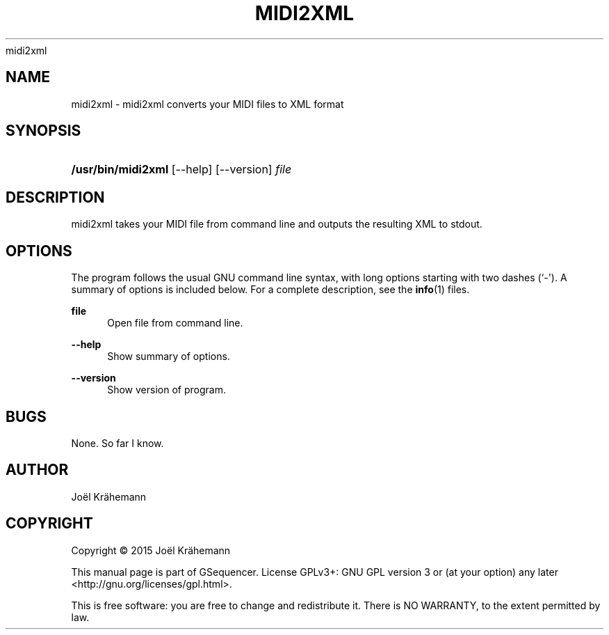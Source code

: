 '\" t
.\"     Title: 
      midi2xml
    
.\"    Author: [see the "AUTHOR" section]
.\" Generator: DocBook XSL Stylesheets vsnapshot <http://docbook.sf.net/>
.\"      Date: 2015-06-15
.\"    Manual: midi2xml v0.4.2
.\"    Source: midi2xml v0.4.2
.\"  Language: English
.\"
.TH "MIDI2XML" "1" "2015\-06\-15" "midi2xml v0.4.2" "midi2xml v0.4.2"
.\" -----------------------------------------------------------------
.\" * Define some portability stuff
.\" -----------------------------------------------------------------
.\" ~~~~~~~~~~~~~~~~~~~~~~~~~~~~~~~~~~~~~~~~~~~~~~~~~~~~~~~~~~~~~~~~~
.\" http://bugs.debian.org/507673
.\" http://lists.gnu.org/archive/html/groff/2009-02/msg00013.html
.\" ~~~~~~~~~~~~~~~~~~~~~~~~~~~~~~~~~~~~~~~~~~~~~~~~~~~~~~~~~~~~~~~~~
.ie \n(.g .ds Aq \(aq
.el       .ds Aq '
.\" -----------------------------------------------------------------
.\" * set default formatting
.\" -----------------------------------------------------------------
.\" disable hyphenation
.nh
.\" disable justification (adjust text to left margin only)
.ad l
.\" -----------------------------------------------------------------
.\" * MAIN CONTENT STARTS HERE *
.\" -----------------------------------------------------------------
.SH "NAME"
midi2xml \- midi2xml converts your MIDI files to XML format
.SH "SYNOPSIS"
.HP \w'\fB/usr/bin/midi2xml\fR\ 'u
\fB/usr/bin/midi2xml\fR [\-\-help] [\-\-version] \fIfile\fR
.SH "DESCRIPTION"
.PP
midi2xml takes your MIDI file from command line and outputs the resulting XML to stdout\&.
.SH "OPTIONS"
.PP
The program follows the usual GNU command line syntax, with long options starting with two dashes (`\-\*(Aq)\&. A summary of options is included below\&. For a complete description, see the
\fBinfo\fR(1)
files\&.
.PP
\fBfile\fR
.RS 4
Open file from command line\&.
.RE
.PP
\fB\-\-help\fR
.RS 4
Show summary of options\&.
.RE
.PP
\fB\-\-version\fR
.RS 4
Show version of program\&.
.RE
.SH "BUGS"
.PP
None\&. So far I know\&.
.SH "AUTHOR"
.PP
Jo\(:el Kr\(:ahemann
.SH "COPYRIGHT"
.br
Copyright \(co 2015 Jo\(:el Kr\(:ahemann
.br
.PP
This manual page is part of GSequencer\&. License GPLv3+: GNU GPL version 3 or (at your option) any later <http://gnu\&.org/licenses/gpl\&.html>\&.
.PP
This is free software: you are free to change and redistribute it\&. There is NO WARRANTY, to the extent permitted by law\&.
.sp

